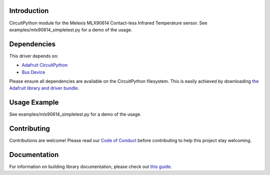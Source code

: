 Introduction
============

.. image:: https://readthedocs.org/projects/adafruit-circuitpython-mlx90614/badge/?version=latest
    :target: https://circuitpython.readthedocs.io/projects/mlx90614/en/latest/
    :alt: Documentation Status

.. image:: https://img.shields.io/discord/327254708534116352.svg
    :target: https://discord.gg/nBQh6qu
    :alt: Discord

.. image:: https://travis-ci.com/adafruit/Adafruit_CircuitPython_MLX90614.svg?branch=master
    :target: https://travis-ci.com/adafruit/Adafruit_CircuitPython_MLX90614
    :alt: Build Status

CircuitPython module for the Melexis MLX90614 Contact-less Infrared Temperature sensor.  See
examples/mlx90614_simpletest.py for a demo of the usage.


Dependencies
=============
This driver depends on:

* `Adafruit CircuitPython <https://github.com/adafruit/circuitpython>`_
* `Bus Device <https://github.com/adafruit/Adafruit_CircuitPython_BusDevice>`_

Please ensure all dependencies are available on the CircuitPython filesystem.
This is easily achieved by downloading
`the Adafruit library and driver bundle <https://github.com/adafruit/Adafruit_CircuitPython_Bundle>`_.

Usage Example
=============

See examples/mlx90614_simpletest.py for a demo of the usage.

Contributing
============

Contributions are welcome! Please read our `Code of Conduct
<https://github.com/adafruit/adafruit_CircuitPython_MLX90614/blob/master/CODE_OF_CONDUCT.md>`_
before contributing to help this project stay welcoming.

Documentation
=============

For information on building library documentation, please check out `this guide <https://learn.adafruit.com/creating-and-sharing-a-circuitpython-library/sharing-our-docs-on-readthedocs#sphinx-5-1>`_.
